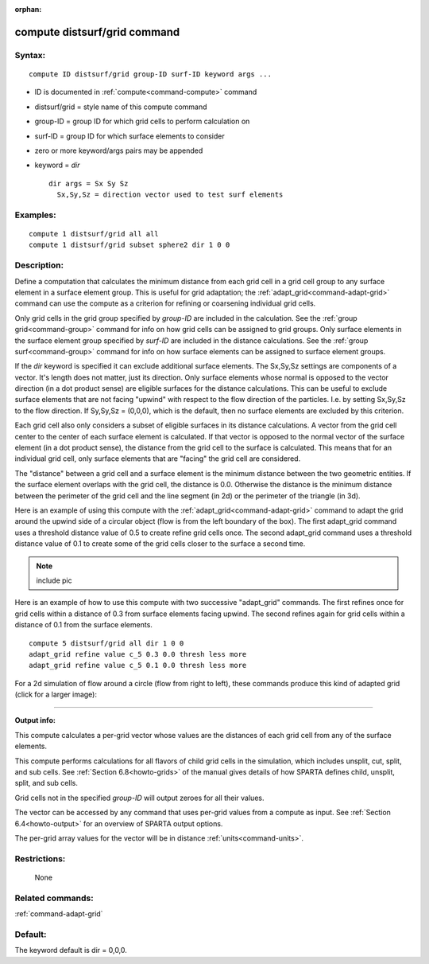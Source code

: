 :orphan:

.. index:: compute distsurf/grid



.. _command-compute-distsurf-grid:

#############################
compute distsurf/grid command
#############################


*******
Syntax:
*******

::

   compute ID distsurf/grid group-ID surf-ID keyword args ... 

-  ID is documented in :ref:`compute<command-compute>` command
-  distsurf/grid = style name of this compute command
-  group-ID = group ID for which grid cells to perform calculation on
-  surf-ID = group ID for which surface elements to consider
-  zero or more keyword/args pairs may be appended
-  keyword = *dir*

   ::

        dir args = Sx Sy Sz
          Sx,Sy,Sz = direction vector used to test surf elements 

*********
Examples:
*********

::

   compute 1 distsurf/grid all all
   compute 1 distsurf/grid subset sphere2 dir 1 0 0 

************
Description:
************

Define a computation that calculates the minimum distance from each grid
cell in a grid cell group to any surface element in a surface element
group. This is useful for grid adaptation; the
:ref:`adapt_grid<command-adapt-grid>` command can use the compute as a
criterion for refining or coarsening individual grid cells.

Only grid cells in the grid group specified by *group-ID* are included
in the calculation. See the :ref:`group grid<command-group>` command for info
on how grid cells can be assigned to grid groups. Only surface elements
in the surface element group specified by *surf-ID* are included in the
distance calculations. See the :ref:`group surf<command-group>` command for
info on how surface elements can be assigned to surface element groups.

If the *dir* keyword is specified it can exclude additional surface
elements. The Sx,Sy,Sz settings are components of a vector. It's length
does not matter, just its direction. Only surface elements whose normal
is opposed to the vector direction (in a dot product sense) are eligible
surfaces for the distance calculations. This can be useful to exclude
surface elements that are not facing "upwind" with respect to the flow
direction of the particles. I.e. by setting Sx,Sy,Sz to the flow
direction. If Sy,Sy,Sz = (0,0,0), which is the default, then no surface
elements are excluded by this criterion.

Each grid cell also only considers a subset of eligible surfaces in its
distance calculations. A vector from the grid cell center to the center
of each surface element is calculated. If that vector is opposed to the
normal vector of the surface element (in a dot product sense), the
distance from the grid cell to the surface is calculated. This means
that for an individual grid cell, only surface elements that are
"facing" the grid cell are considered.

The "distance" between a grid cell and a surface element is the minimum
distance between the two geometric entities. If the surface element
overlaps with the grid cell, the distance is 0.0. Otherwise the distance
is the minimum distance between the perimeter of the grid cell and the
line segment (in 2d) or the perimeter of the triangle (in 3d).

Here is an example of using this compute with the
:ref:`adapt_grid<command-adapt-grid>` command to adapt the grid around the
upwind side of a circular object (flow is from the left boundary of the
box). The first adapt_grid command uses a threshold distance value of
0.5 to create refine grid cells once. The second adapt_grid command uses
a threshold distance value of 0.1 to create some of the grid cells
closer to the surface a second time.

.. note:: include pic

Here is an example of how to use this compute with two successive
"adapt_grid" commands. The first refines once for grid cells within a
distance of 0.3 from surface elements facing upwind. The second refines
again for grid cells within a distance of 0.1 from the surface elements.

::

   compute 5 distsurf/grid all dir 1 0 0
   adapt_grid refine value c_5 0.3 0.0 thresh less more
   adapt_grid refine value c_5 0.1 0.0 thresh less more 

For a 2d simulation of flow around a circle (flow from right to left),
these commands produce this kind of adapted grid (click for a larger
image):

|image0|

--------------

**Output info:**

This compute calculates a per-grid vector whose values are the distances
of each grid cell from any of the surface elements.

This compute performs calculations for all flavors of child grid cells
in the simulation, which includes unsplit, cut, split, and sub cells.
See :ref:`Section 6.8<howto-grids>` of the manual gives
details of how SPARTA defines child, unsplit, split, and sub cells.

Grid cells not in the specified *group-ID* will output zeroes for all
their values.

The vector can be accessed by any command that uses per-grid values from
a compute as input. See :ref:`Section 6.4<howto-output>` for
an overview of SPARTA output options.

The per-grid array values for the vector will be in distance
:ref:`units<command-units>`.

*************
Restrictions:
*************
 None

*****************
Related commands:
*****************

:ref:`command-adapt-grid`

********
Default:
********


The keyword default is dir = 0,0,0.

.. |image0| image:: JPG/adapt_surf_small.jpg
   :target: JPG/adapt_surf.jpg
